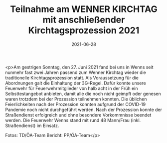 #+TITLE: Teilnahme am WENNER KIRCHTAG mit anschließender Kirchtagsprozession 2021
#+DATE: 2021-06-28
#+FACEBOOK_URL: https://facebook.com/ffwenns/posts/5793462764062134

<p>Am gestrigen Sonntag, den 27. Juni 2021 fand bei uns in Wenns seit nunmehr fast zwei Jahren passend zum Wenner Kirchtag wieder die traditionelle Kirchtagsprozession statt. 
Als Voraussetzung für die Abordnungen galt die Einhaltung der 3G-Regel. Dafür konnte unsere Feuerwehr für Feuerwehrmitglieder von halb acht in der Früh ein Selbsttestangebot anbieten, damit alle die noch nicht geimpft oder genesen waren trotzdem bei der Prozession teilnehmen konnten. 
Die üblichen Feierlichkeiten nach der Prozession konnten aufgrund der COVID-19 Pandemie noch nicht durchgeführt werden.
Nach der Prozession konnte der Straßendienst erfolgreich und ohne besondere Vorkommnisse beendet werden. 
Die Feuerwehr Wenns stand mit rund 48 Mann/Frau (inkl. Straßendienst) im Einsatz. 

Fotos: TD/ÖA-Team
Bericht: PP/ÖA-Team</p>
